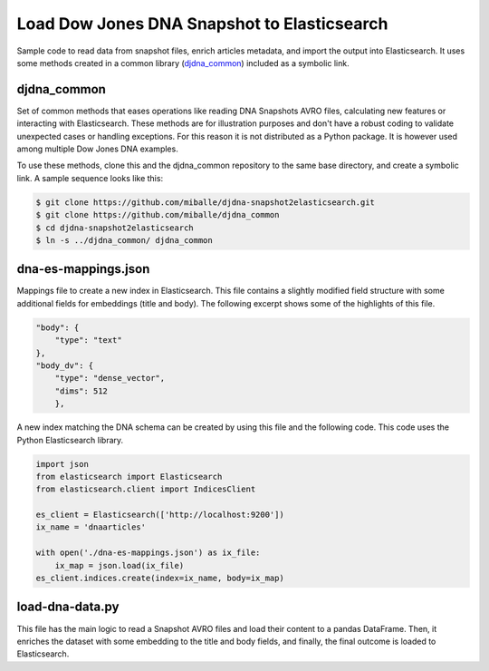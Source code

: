 Load Dow Jones DNA Snapshot to Elasticsearch
############################################

Sample code to read data from snapshot files, enrich articles metadata, and import the output into Elasticsearch. It uses some methods created in a common library (`djdna_common <https://github.com/miballe/djdna_common>`_) included as a symbolic link.


djdna_common
============

Set of common methods that eases operations like reading DNA Snapshots AVRO files, calculating new features or interacting with Elasticsearch. These methods are for illustration purposes and don't have a robust coding to validate unexpected cases or handling exceptions. For this reason it is not distributed as a Python package. It is however used among multiple Dow Jones DNA examples.

To use these methods, clone this and the djdna_common repository to the same base directory, and create a symbolic link. A sample sequence looks like this:

.. code-block::

    $ git clone https://github.com/miballe/djdna-snapshot2elasticsearch.git
    $ git clone https://github.com/miballe/djdna_common
    $ cd djdna-snapshot2elasticsearch
    $ ln -s ../djdna_common/ djdna_common


dna-es-mappings.json
====================

Mappings file to create a new index in Elasticsearch. This file contains a slightly modified field structure with some additional fields for embeddings (title and body). The following excerpt shows some of the highlights of this file.

.. code-block:: javascript

    "body": {
        "type": "text"
    },
    "body_dv": {
        "type": "dense_vector",
        "dims": 512
        },


A new index matching the DNA schema can be created by using this file and the following code. This code uses the Python Elasticsearch library.

.. code-block:: python

    import json
    from elasticsearch import Elasticsearch
    from elasticsearch.client import IndicesClient

    es_client = Elasticsearch(['http://localhost:9200'])
    ix_name = 'dnaarticles'

    with open('./dna-es-mappings.json') as ix_file:
        ix_map = json.load(ix_file)
    es_client.indices.create(index=ix_name, body=ix_map)

load-dna-data.py
================

This file has the main logic to read a Snapshot AVRO files and load their content to a pandas DataFrame. Then, it enriches the dataset with some embedding to the title and body fields, and finally, the final outcome is loaded to Elasticsearch. 
